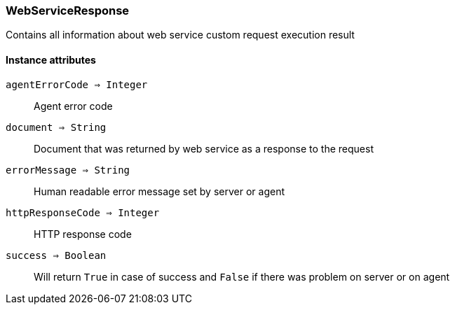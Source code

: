 [.nxsl-class]
[[class-webserviceresponse]]
=== WebServiceResponse

Contains all information about web service custom request execution result


==== Instance attributes

`agentErrorCode => Integer`::
Agent error code

`document => String`::
Document that was returned by web service as a response to the request

`errorMessage => String`::
Human readable error message set by server or agent

`httpResponseCode => Integer`::
HTTP response code

`success => Boolean`::
Will return `True` in case of success and `False` if there was problem on server or on agent


